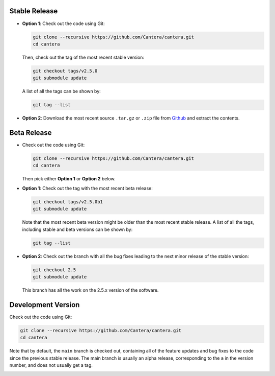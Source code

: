 .. title: Downloading the Cantera source code

.. _sec-source-code:

.. jumbotron::

   .. raw:: html

      <h1 class="display-3">Downloading the Cantera source code</h1>


Stable Release
--------------

* **Option 1**: Check out the code using Git:

  .. code:: bash

      git clone --recursive https://github.com/Cantera/cantera.git
      cd cantera

  Then, check out the tag of the most recent stable version:

  .. code:: bash

      git checkout tags/v2.5.0
      git submodule update

  A list of all the tags can be shown by:

  .. code:: bash

     git tag --list

* **Option 2**: Download the most recent source ``.tar.gz`` or ``.zip`` file
  from `Github <https://github.com/Cantera/cantera/releases>`__ and extract the
  contents.

Beta Release
------------

* Check out the code using Git:

  .. code:: bash

     git clone --recursive https://github.com/Cantera/cantera.git
     cd cantera

  Then pick either **Option 1** or **Option 2** below.

* **Option 1**: Check out the tag with the most recent beta release:

  .. code:: bash

     git checkout tags/v2.5.0b1
     git submodule update

  Note that the most recent beta version might be older than the most recent
  stable release. A list of all the tags, including stable and beta versions can
  be shown by:

  .. code:: bash

     git tag --list

* **Option 2**: Check out the branch with all the bug fixes leading to the
  next minor release of the stable version:

  .. code:: bash

     git checkout 2.5
     git submodule update

  This branch has all the work on the 2.5.x version of the software.

Development Version
-------------------

Check out the code using Git:

.. code:: bash

   git clone --recursive https://github.com/Cantera/cantera.git
   cd cantera

Note that by default, the ``main`` branch is checked out, containing all of
the feature updates and bug fixes to the code since the previous stable release.
The main branch is usually an alpha release, corresponding to the ``a`` in
the version number, and does not usually get a tag.

.. container:: container

   .. container:: row

      .. container:: col-6 text-left

         .. container:: btn btn-primary
            :tagname: a
            :attributes: href=installation-reqs.html

            Previous: Compilation Requirements


      .. container:: col-6 text-right

         .. container:: btn btn-primary
            :tagname: a
            :attributes: href=configure-build.html

            Next: Configure & Build
